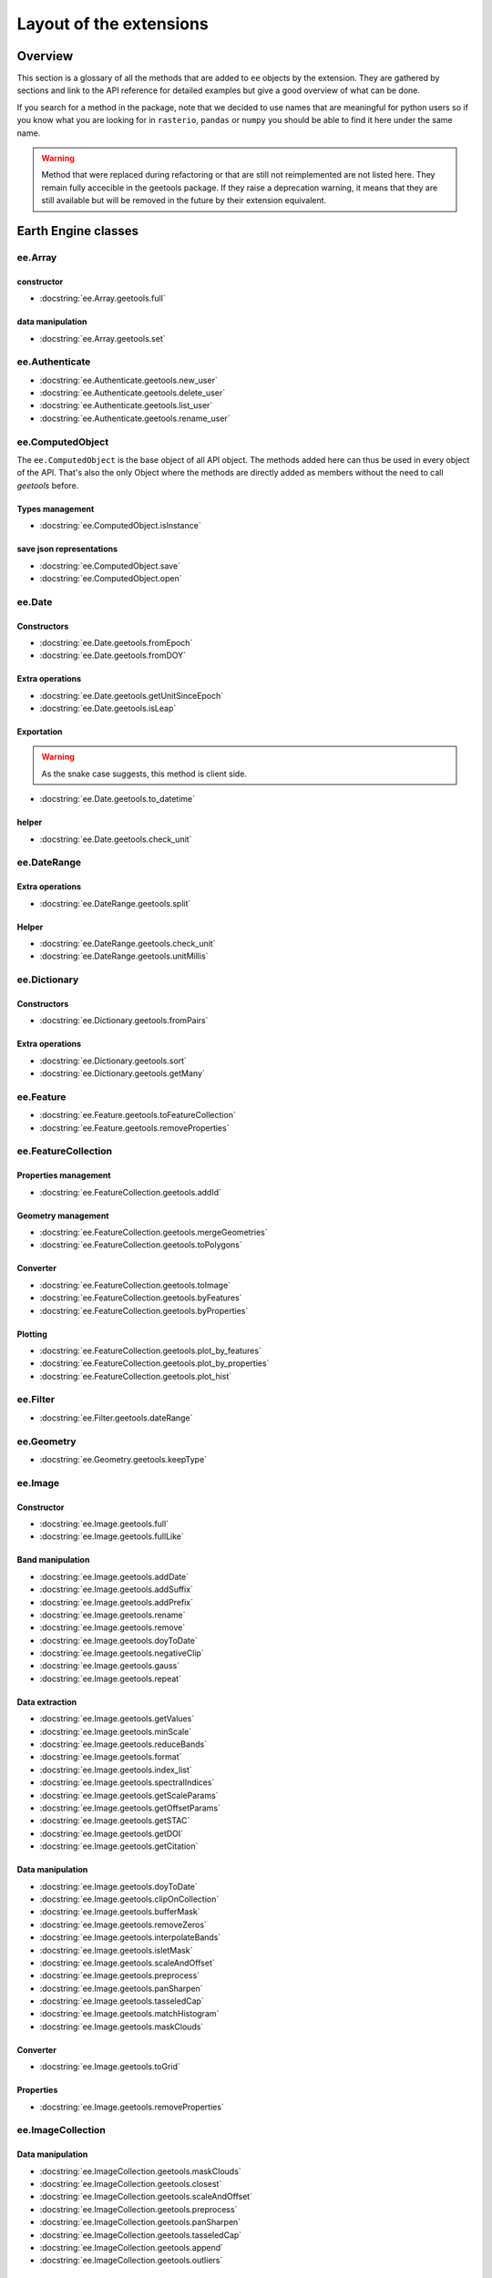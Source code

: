 Layout of the extensions
========================

Overview
--------

This section is a glossary of all the methods that are added to ``ee`` objects by the extension.
They are gathered by sections and link to the API reference for detailed examples but give a good overview of what can be done.

If you search for a method in the package, note that we decided to use names that are meaningful for python users so if you know what you are looking for in ``rasterio``, ``pandas`` or ``numpy`` you should be able to find it here under the same name.

.. warning::

    Method that were replaced during refactoring or that are still not reimplemented are not listed here.
    They remain fully accecible in the geetools package. If they raise a deprecation warning, it means that they are still available but will be removed in the future by their extension equivalent.

Earth Engine classes
--------------------

ee.Array
^^^^^^^^

constructor
###########
- :docstring:`ee.Array.geetools.full`


data manipulation
#################

- :docstring:`ee.Array.geetools.set`

ee.Authenticate
^^^^^^^^^^^^^^^

- :docstring:`ee.Authenticate.geetools.new_user`
- :docstring:`ee.Authenticate.geetools.delete_user`
- :docstring:`ee.Authenticate.geetools.list_user`
- :docstring:`ee.Authenticate.geetools.rename_user`


ee.ComputedObject
^^^^^^^^^^^^^^^^^

The ``ee.ComputedObject`` is the base object of all API object. The methods added here can thus be used in every object of the API.
That's also the only Object where the methods are directly added as members without the need to call `geetools` before.

Types management
################

- :docstring:`ee.ComputedObject.isInstance`

save json representations
#########################

- :docstring:`ee.ComputedObject.save`
- :docstring:`ee.ComputedObject.open`

ee.Date
^^^^^^^

Constructors
############

- :docstring:`ee.Date.geetools.fromEpoch`
- :docstring:`ee.Date.geetools.fromDOY`

Extra operations
################

- :docstring:`ee.Date.geetools.getUnitSinceEpoch`
- :docstring:`ee.Date.geetools.isLeap`

Exportation
###########

.. warning::

    As the snake case suggests, this method is client side.

- :docstring:`ee.Date.geetools.to_datetime`

helper
######

- :docstring:`ee.Date.geetools.check_unit`

ee.DateRange
^^^^^^^^^^^^

Extra operations
################

- :docstring:`ee.DateRange.geetools.split`

Helper
######

- :docstring:`ee.DateRange.geetools.check_unit`
- :docstring:`ee.DateRange.geetools.unitMillis`

ee.Dictionary
^^^^^^^^^^^^^

Constructors
############

- :docstring:`ee.Dictionary.geetools.fromPairs`

Extra operations
################

- :docstring:`ee.Dictionary.geetools.sort`
- :docstring:`ee.Dictionary.geetools.getMany`

ee.Feature
^^^^^^^^^^

- :docstring:`ee.Feature.geetools.toFeatureCollection`
- :docstring:`ee.Feature.geetools.removeProperties`

ee.FeatureCollection
^^^^^^^^^^^^^^^^^^^^

Properties management
#####################

- :docstring:`ee.FeatureCollection.geetools.addId`

Geometry management
###################

- :docstring:`ee.FeatureCollection.geetools.mergeGeometries`
- :docstring:`ee.FeatureCollection.geetools.toPolygons`

Converter
#########

- :docstring:`ee.FeatureCollection.geetools.toImage`
- :docstring:`ee.FeatureCollection.geetools.byFeatures`
- :docstring:`ee.FeatureCollection.geetools.byProperties`

Plotting
########

- :docstring:`ee.FeatureCollection.geetools.plot_by_features`
- :docstring:`ee.FeatureCollection.geetools.plot_by_properties`
- :docstring:`ee.FeatureCollection.geetools.plot_hist`

ee.Filter
^^^^^^^^^

- :docstring:`ee.Filter.geetools.dateRange`


ee.Geometry
^^^^^^^^^^^

- :docstring:`ee.Geometry.geetools.keepType`

ee.Image
^^^^^^^^

Constructor
###########

- :docstring:`ee.Image.geetools.full`
- :docstring:`ee.Image.geetools.fullLike`

Band manipulation
#################

- :docstring:`ee.Image.geetools.addDate`
- :docstring:`ee.Image.geetools.addSuffix`
- :docstring:`ee.Image.geetools.addPrefix`
- :docstring:`ee.Image.geetools.rename`
- :docstring:`ee.Image.geetools.remove`
- :docstring:`ee.Image.geetools.doyToDate`
- :docstring:`ee.Image.geetools.negativeClip`
- :docstring:`ee.Image.geetools.gauss`
- :docstring:`ee.Image.geetools.repeat`

Data extraction
###############

- :docstring:`ee.Image.geetools.getValues`
- :docstring:`ee.Image.geetools.minScale`
- :docstring:`ee.Image.geetools.reduceBands`
- :docstring:`ee.Image.geetools.format`
- :docstring:`ee.Image.geetools.index_list`
- :docstring:`ee.Image.geetools.spectralIndices`
- :docstring:`ee.Image.geetools.getScaleParams`
- :docstring:`ee.Image.geetools.getOffsetParams`
- :docstring:`ee.Image.geetools.getSTAC`
- :docstring:`ee.Image.geetools.getDOI`
- :docstring:`ee.Image.geetools.getCitation`


Data manipulation
#################

- :docstring:`ee.Image.geetools.doyToDate`
- :docstring:`ee.Image.geetools.clipOnCollection`
- :docstring:`ee.Image.geetools.bufferMask`
- :docstring:`ee.Image.geetools.removeZeros`
- :docstring:`ee.Image.geetools.interpolateBands`
- :docstring:`ee.Image.geetools.isletMask`
- :docstring:`ee.Image.geetools.scaleAndOffset`
- :docstring:`ee.Image.geetools.preprocess`
- :docstring:`ee.Image.geetools.panSharpen`
- :docstring:`ee.Image.geetools.tasseledCap`
- :docstring:`ee.Image.geetools.matchHistogram`
- :docstring:`ee.Image.geetools.maskClouds`

Converter
#########

- :docstring:`ee.Image.geetools.toGrid`

Properties
##########

- :docstring:`ee.Image.geetools.removeProperties`

ee.ImageCollection
^^^^^^^^^^^^^^^^^^

Data manipulation
#################

- :docstring:`ee.ImageCollection.geetools.maskClouds`
- :docstring:`ee.ImageCollection.geetools.closest`
- :docstring:`ee.ImageCollection.geetools.scaleAndOffset`
- :docstring:`ee.ImageCollection.geetools.preprocess`
- :docstring:`ee.ImageCollection.geetools.panSharpen`
- :docstring:`ee.ImageCollection.geetools.tasseledCap`
- :docstring:`ee.ImageCollection.geetools.append`
- :docstring:`ee.ImageCollection.geetools.outliers`

Data extraction
###############

- :docstring:`ee.ImageCollection.geetools.spectralIndices`
- :docstring:`ee.ImageCollection.geetools.getScaleParams`
- :docstring:`ee.ImageCollection.geetools.getOffsetParams`
- :docstring:`ee.ImageCollection.geetools.getDOI`
- :docstring:`ee.ImageCollection.geetools.getCitation`
- :docstring:`ee.ImageCollection.geetools.getSTAC`
-  :docstring:`ee.ImageCollection.geetools.collectionMask`
- :docstring:`ee.ImageCollection.geetools.iloc`
- :docstring:`ee.ImageCollection.geetools.integral`
- :docstring:`ee.ImageCollection.geetools.aggregateArray`
- :docstring:`ee.ImageCollection.geetools.validPixel`

Filter
######

- :docstring:`ee.ImageCollection.geetools.containsBandNames`
- :docstring:`ee.ImageCollection.geetools.containsAllBands`
- :docstring:`ee.ImageCollection.geetools.containsAnyBands`

Converter
#########

- :docstring:`ee.ImageCollection.geetools.to_xarray`

ee.Initialize
^^^^^^^^^^^^^

- :docstring:`ee.Initialize.geetools.from_user`
- :docstring:`ee.Initialize.geetools.project_id`

ee.Join
^^^^^^^

- :docstring:`ee.Join.geetools.byProperty`

ee.List
^^^^^^^

Constructor
###########

- :docstring:`ee.List.geetools.sequence`
- :docstring:`ee.List.geetools.zip`

operations
##########

- :docstring:`ee.List.geetools.product`
- :docstring:`ee.List.geetools.complement`
- :docstring:`ee.List.geetools.intersection`
- :docstring:`ee.List.geetools.union`
- :docstring:`ee.List.geetools.delete`
- :docstring:`ee.List.geetools.replaceMany`

Converter
#########

- :docstring:`ee.List.geetools.join`
- :docstring:`ee.List.geetools.toStrings`

ee.Number
^^^^^^^^^

- :docstring:`ee.Number.geetools.truncate`

ee.String
^^^^^^^^^

- :docstring:`ee.String.geetools.eq`
- :docstring:`ee.String.geetools.format`

Added classes
-------------

ee.Float
^^^^^^^^

.. note::

    This object does not exist in the original API. It is a custom Placeholder Float class to be used in the :py:meth:`ee.ComputedObject.isInstance` method.

ee.Integer
^^^^^^^^^^

.. note::

    This object does not exist in the original API. It is a custom Placeholder Float class to be used in the :py:meth:`ee.ComputedObject.isInstance` method.

ee.Asset
^^^^^^^^

.. note::

    This object is overriding most of the pathlib methods. We are simply gathering them here for convenience.

Constructor
###########

- :docstring:`ee.Asset.home`

Operation
#########

- :docstring:`ee.Asset.as_posix`
- :docstring:`ee.Asset.as_uri`
- :docstring:`ee.Asset.is_absolute`
- :docstring:`ee.Asset.is_user_project`
- :docstring:`ee.Asset.expanduser`
- :docstring:`ee.Asset.exists`
- :docstring:`ee.Asset.is_relative_to`
- :docstring:`ee.Asset.joinpath`
- :docstring:`ee.Asset.match`
- :docstring:`ee.Asset.with_name`
- :docstring:`ee.Asset.is_image`
- :docstring:`ee.Asset.is_image_collection`
- :docstring:`ee.Asset.is_feature_collection`
- :docstring:`ee.Asset.is_folder`
- :docstring:`ee.Asset.is_project`
- :docstring:`ee.Asset.is_type`
- :docstring:`ee.Asset.iterdir`
- :docstring:`ee.Asset.mkdir`
- :docstring:`ee.Asset.move`
- :docstring:`ee.Asset.rmdir`
- :docstring:`ee.Asset.unlink`
- :docstring:`ee.Asset.delete`
- :docstring:`ee.Asset.copy`
- :docstring:`ee.Asset.glob`
- :docstring:`ee.Asset.rglob`
- :docstring:`ee.Asset.setProperties`

Property
########

- :docstring:`ee.Asset.parts`
- :docstring:`ee.Asset.parent`
- :docstring:`ee.Asset.parents`
- :docstring:`ee.Asset.name`
- :docstring:`ee.Asset.st_size`
- :docstring:`ee.Asset.type`
- :docstring:`ee.Asset.owner`

